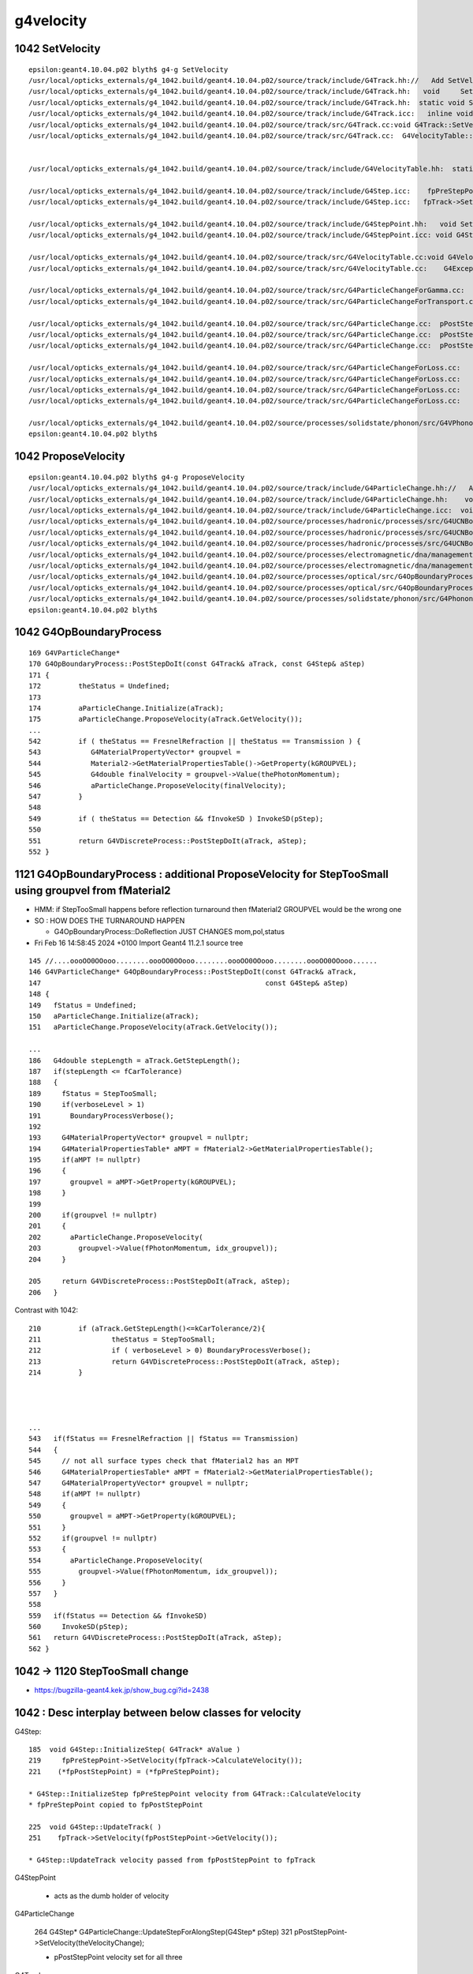 g4velocity
===========


1042 SetVelocity 
-------------------

::

    epsilon:geant4.10.04.p02 blyth$ g4-g SetVelocity 
    /usr/local/opticks_externals/g4_1042.build/geant4.10.04.p02/source/track/include/G4Track.hh://   Add SetVelocityTableProperties                 02 Apr. 2011  H.Kurashige
    /usr/local/opticks_externals/g4_1042.build/geant4.10.04.p02/source/track/include/G4Track.hh:   void     SetVelocity(G4double val);
    /usr/local/opticks_externals/g4_1042.build/geant4.10.04.p02/source/track/include/G4Track.hh:  static void SetVelocityTableProperties(G4double t_max, G4double t_min, G4int nbin);
    /usr/local/opticks_externals/g4_1042.build/geant4.10.04.p02/source/track/include/G4Track.icc:   inline void  G4Track::SetVelocity(G4double val)
    /usr/local/opticks_externals/g4_1042.build/geant4.10.04.p02/source/track/src/G4Track.cc:void G4Track::SetVelocityTableProperties(G4double t_max, G4double t_min, G4int nbin)
    /usr/local/opticks_externals/g4_1042.build/geant4.10.04.p02/source/track/src/G4Track.cc:  G4VelocityTable::SetVelocityTableProperties(t_max, t_min, nbin);


    /usr/local/opticks_externals/g4_1042.build/geant4.10.04.p02/source/track/include/G4VelocityTable.hh:  static void SetVelocityTableProperties(G4double t_max, 

    /usr/local/opticks_externals/g4_1042.build/geant4.10.04.p02/source/track/include/G4Step.icc:    fpPreStepPoint->SetVelocity(fpTrack->CalculateVelocity());
    /usr/local/opticks_externals/g4_1042.build/geant4.10.04.p02/source/track/include/G4Step.icc:   fpTrack->SetVelocity(fpPostStepPoint->GetVelocity());

    /usr/local/opticks_externals/g4_1042.build/geant4.10.04.p02/source/track/include/G4StepPoint.hh:   void SetVelocity(G4double v);
    /usr/local/opticks_externals/g4_1042.build/geant4.10.04.p02/source/track/include/G4StepPoint.icc: void G4StepPoint::SetVelocity(G4double v)

    /usr/local/opticks_externals/g4_1042.build/geant4.10.04.p02/source/track/src/G4VelocityTable.cc:void G4VelocityTable::SetVelocityTableProperties(G4double t_max, G4double t_min, G4int nbin)
    /usr/local/opticks_externals/g4_1042.build/geant4.10.04.p02/source/track/src/G4VelocityTable.cc:    G4Exception("G4VelocityTable::SetVelocityTableProperties",

    /usr/local/opticks_externals/g4_1042.build/geant4.10.04.p02/source/track/src/G4ParticleChangeForGamma.cc:      pPostStepPoint->SetVelocity(pTrack->CalculateVelocity());
    /usr/local/opticks_externals/g4_1042.build/geant4.10.04.p02/source/track/src/G4ParticleChangeForTransport.cc:  if (isVelocityChanged)  pPostStepPoint->SetVelocity(theVelocityChange);

    /usr/local/opticks_externals/g4_1042.build/geant4.10.04.p02/source/track/src/G4ParticleChange.cc:  pPostStepPoint->SetVelocity(theVelocityChange);
    /usr/local/opticks_externals/g4_1042.build/geant4.10.04.p02/source/track/src/G4ParticleChange.cc:  pPostStepPoint->SetVelocity(theVelocityChange);
    /usr/local/opticks_externals/g4_1042.build/geant4.10.04.p02/source/track/src/G4ParticleChange.cc:  pPostStepPoint->SetVelocity(theVelocityChange);

    /usr/local/opticks_externals/g4_1042.build/geant4.10.04.p02/source/track/src/G4ParticleChangeForLoss.cc:    pPostStepPoint->SetVelocity(0.0);
    /usr/local/opticks_externals/g4_1042.build/geant4.10.04.p02/source/track/src/G4ParticleChangeForLoss.cc:    pPostStepPoint->SetVelocity(pTrack->CalculateVelocity());
    /usr/local/opticks_externals/g4_1042.build/geant4.10.04.p02/source/track/src/G4ParticleChangeForLoss.cc:    pPostStepPoint->SetVelocity(pTrack->CalculateVelocity());
    /usr/local/opticks_externals/g4_1042.build/geant4.10.04.p02/source/track/src/G4ParticleChangeForLoss.cc:    pPostStepPoint->SetVelocity(0.0);

    /usr/local/opticks_externals/g4_1042.build/geant4.10.04.p02/source/processes/solidstate/phonon/src/G4VPhononProcess.cc:  sec->SetVelocity(theLattice->MapKtoV(polarization, waveVec));    
    epsilon:geant4.10.04.p02 blyth$ 


1042 ProposeVelocity 
----------------------

::

    epsilon:geant4.10.04.p02 blyth$ g4-g ProposeVelocity 
    /usr/local/opticks_externals/g4_1042.build/geant4.10.04.p02/source/track/include/G4ParticleChange.hh://   Add  Get/ProposeVelocity                       Apr 2011 H.Kurashige
    /usr/local/opticks_externals/g4_1042.build/geant4.10.04.p02/source/track/include/G4ParticleChange.hh:    void ProposeVelocity(G4double finalVelocity);
    /usr/local/opticks_externals/g4_1042.build/geant4.10.04.p02/source/track/include/G4ParticleChange.icc:  void G4ParticleChange::ProposeVelocity(G4double finalVelocity)
    /usr/local/opticks_externals/g4_1042.build/geant4.10.04.p02/source/processes/hadronic/processes/src/G4UCNBoundaryProcess.cc:  aParticleChange.ProposeVelocity(aTrack.GetVelocity());
    /usr/local/opticks_externals/g4_1042.build/geant4.10.04.p02/source/processes/hadronic/processes/src/G4UCNBoundaryProcess.cc:          aParticleChange.ProposeVelocity(std::sqrt(2*Enew/neutron_mass_c2)*c_light);
    /usr/local/opticks_externals/g4_1042.build/geant4.10.04.p02/source/processes/hadronic/processes/src/G4UCNBoundaryProcess.cc:          aParticleChange.ProposeVelocity(std::sqrt(2*Enew/neutron_mass_c2)*c_light);
    /usr/local/opticks_externals/g4_1042.build/geant4.10.04.p02/source/processes/electromagnetic/dna/management/src/G4ITTransportation.cc:    fParticleChange.ProposeVelocity(initialVelocity);
    /usr/local/opticks_externals/g4_1042.build/geant4.10.04.p02/source/processes/electromagnetic/dna/management/src/G4ITTransportation.cc:      fParticleChange.ProposeVelocity(finalVelocity);
    /usr/local/opticks_externals/g4_1042.build/geant4.10.04.p02/source/processes/optical/src/G4OpBoundaryProcess.cc:        aParticleChange.ProposeVelocity(aTrack.GetVelocity());
    /usr/local/opticks_externals/g4_1042.build/geant4.10.04.p02/source/processes/optical/src/G4OpBoundaryProcess.cc:           aParticleChange.ProposeVelocity(finalVelocity);
    /usr/local/opticks_externals/g4_1042.build/geant4.10.04.p02/source/processes/solidstate/phonon/src/G4PhononReflection.cc:    aParticleChange.ProposeVelocity(vg);
    epsilon:geant4.10.04.p02 blyth$ 


1042 G4OpBoundaryProcess
-------------------------- 

::

     169 G4VParticleChange*
     170 G4OpBoundaryProcess::PostStepDoIt(const G4Track& aTrack, const G4Step& aStep)
     171 {
     172         theStatus = Undefined;
     173 
     174         aParticleChange.Initialize(aTrack);
     175         aParticleChange.ProposeVelocity(aTrack.GetVelocity());
     ...
     542         if ( theStatus == FresnelRefraction || theStatus == Transmission ) {
     543            G4MaterialPropertyVector* groupvel =
     544            Material2->GetMaterialPropertiesTable()->GetProperty(kGROUPVEL);
     545            G4double finalVelocity = groupvel->Value(thePhotonMomentum);
     546            aParticleChange.ProposeVelocity(finalVelocity);
     547         }
     548 
     549         if ( theStatus == Detection && fInvokeSD ) InvokeSD(pStep);
     550 
     551         return G4VDiscreteProcess::PostStepDoIt(aTrack, aStep);
     552 }



1121 G4OpBoundaryProcess : additional ProposeVelocity for StepTooSmall using groupvel from fMaterial2
-------------------------------------------------------------------------------------------------------

* HMM: if StepTooSmall happens before reflection turnaround then fMaterial2 GROUPVEL would be the wrong one
* SO : HOW DOES THE TURNAROUND HAPPEN

  * G4OpBoundaryProcess::DoReflection JUST CHANGES mom,pol,status

* Fri Feb 16 14:58:45 2024 +0100 Import Geant4 11.2.1 source tree

::

     145 //....oooOO0OOooo........oooOO0OOooo........oooOO0OOooo........oooOO0OOooo......
     146 G4VParticleChange* G4OpBoundaryProcess::PostStepDoIt(const G4Track& aTrack,
     147                                                      const G4Step& aStep)
     148 {
     149   fStatus = Undefined;
     150   aParticleChange.Initialize(aTrack);
     151   aParticleChange.ProposeVelocity(aTrack.GetVelocity());

     ...
     186   G4double stepLength = aTrack.GetStepLength();
     187   if(stepLength <= fCarTolerance)
     188   {
     189     fStatus = StepTooSmall;
     190     if(verboseLevel > 1)
     191       BoundaryProcessVerbose();
     192 
     193     G4MaterialPropertyVector* groupvel = nullptr;
     194     G4MaterialPropertiesTable* aMPT = fMaterial2->GetMaterialPropertiesTable();
     195     if(aMPT != nullptr)
     196     {
     197       groupvel = aMPT->GetProperty(kGROUPVEL);
     198     }
     199 
     200     if(groupvel != nullptr)
     201     {
     202       aParticleChange.ProposeVelocity(
     203         groupvel->Value(fPhotonMomentum, idx_groupvel));
     204     }

     205     return G4VDiscreteProcess::PostStepDoIt(aTrack, aStep);
     206   }



Contrast with 1042::

     210         if (aTrack.GetStepLength()<=kCarTolerance/2){
     211                 theStatus = StepTooSmall;
     212                 if ( verboseLevel > 0) BoundaryProcessVerbose();
     213                 return G4VDiscreteProcess::PostStepDoIt(aTrack, aStep);
     214         }




     ...
     543   if(fStatus == FresnelRefraction || fStatus == Transmission)
     544   {
     545     // not all surface types check that fMaterial2 has an MPT
     546     G4MaterialPropertiesTable* aMPT = fMaterial2->GetMaterialPropertiesTable();
     547     G4MaterialPropertyVector* groupvel = nullptr;
     548     if(aMPT != nullptr)
     549     {
     550       groupvel = aMPT->GetProperty(kGROUPVEL);
     551     }
     552     if(groupvel != nullptr)
     553     {
     554       aParticleChange.ProposeVelocity(
     555         groupvel->Value(fPhotonMomentum, idx_groupvel));
     556     }
     557   }
     558 
     559   if(fStatus == Detection && fInvokeSD)
     560     InvokeSD(pStep);
     561   return G4VDiscreteProcess::PostStepDoIt(aTrack, aStep);
     562 }



1042 -> 1120 StepTooSmall change
----------------------------------

* https://bugzilla-geant4.kek.jp/show_bug.cgi?id=2438



1042 : Desc interplay between below classes for velocity 
-----------------------------------------------------------

G4Step::

   185  void G4Step::InitializeStep( G4Track* aValue )
   219     fpPreStepPoint->SetVelocity(fpTrack->CalculateVelocity());
   221    (*fpPostStepPoint) = (*fpPreStepPoint);
      
   * G4Step::InitializeStep fpPreStepPoint velocity from G4Track::CalculateVelocity
   * fpPreStepPoint copied to fpPostStepPoint

   225  void G4Step::UpdateTrack( )
   251    fpTrack->SetVelocity(fpPostStepPoint->GetVelocity());

   * G4Step::UpdateTrack velocity passed from fpPostStepPoint to fpTrack

G4StepPoint
   
   * acts as the dumb holder of velocity  

G4ParticleChange

    264 G4Step* G4ParticleChange::UpdateStepForAlongStep(G4Step* pStep)
    321   pPostStepPoint->SetVelocity(theVelocityChange);

    * pPostStepPoint velocity set for all three 

G4Track



1042 G4Step
-------------

::

    184 inline
    185  void G4Step::InitializeStep( G4Track* aValue )
    186  { 
    ...
    217    // Set Velocity
    218    //  should be placed after SetMaterial for preStep point 
    219     fpPreStepPoint->SetVelocity(fpTrack->CalculateVelocity());
    220    
    221    (*fpPostStepPoint) = (*fpPreStepPoint);
    222  }

    /// called from "void G4SteppingManager::SetInitialStep(G4Track* valueTrack)"


    223
    224 inline
    225  void G4Step::UpdateTrack( )
    226  {
    227    // To avoid the circular dependency between G4Track, G4Step
    228    // and G4StepPoint, G4Step has to manage the update actions.
    229    //  position, time
    230    fpTrack->SetPosition(fpPostStepPoint->GetPosition());
    231    fpTrack->SetGlobalTime(fpPostStepPoint->GetGlobalTime());
    232    fpTrack->SetLocalTime(fpPostStepPoint->GetLocalTime());
    233    fpTrack->SetProperTime(fpPostStepPoint->GetProperTime());
    234    //  energy, momentum, polarization
    235    fpTrack->SetMomentumDirection(fpPostStepPoint->GetMomentumDirection());
    236    fpTrack->SetKineticEnergy(fpPostStepPoint->GetKineticEnergy());
    237    fpTrack->SetPolarization(fpPostStepPoint->GetPolarization());
    238    //  mass charge
    239    G4DynamicParticle* pParticle = (G4DynamicParticle*)(fpTrack->GetDynamicParticle());
    240    pParticle->SetMass(fpPostStepPoint->GetMass());
    241    pParticle->SetCharge(fpPostStepPoint->GetCharge());
    242    //  step length
    243    fpTrack->SetStepLength(fStepLength);
    244    // NextTouchable is updated
    245    // (G4Track::Touchable points touchable of Pre-StepPoint)
    246    fpTrack->SetNextTouchableHandle(fpPostStepPoint->GetTouchableHandle());
    247    fpTrack->SetWeight(fpPostStepPoint->GetWeight());
    248 
    249 
    250    // set velocity
    251    fpTrack->SetVelocity(fpPostStepPoint->GetVelocity());
    252 }



1042 G4ParticleChange
-----------------------


::


    264 G4Step* G4ParticleChange::UpdateStepForAlongStep(G4Step* pStep)
    265 {
    266   // A physics process always calculates the final state of the
    267   // particle relative to the initial state at the beginning
    268   // of the Step, i.e., based on information of G4Track (or
    269   // equivalently the PreStepPoint). 
    270   // So, the differences (delta) between these two states have to be
    271   // calculated and be accumulated in PostStepPoint. 
    272  
    273   // Take note that the return type of GetMomentumDirectionChange is a
    274   // pointer to G4ParticleMometum. Also it is a normalized 
    275   // momentum vector.


    311   // calculate velocity
    312   if (!isVelocityChanged) {
    313     if(energy > 0.0) {
    314       pTrack->SetKineticEnergy(energy);
    315       theVelocityChange = pTrack->CalculateVelocity();
    316       pTrack->SetKineticEnergy(preEnergy);
    317     } else if(theMassChange > 0.0) {
    318       theVelocityChange = 0.0;
    319     }
    320   }
    321   pPostStepPoint->SetVelocity(theVelocityChange);

    344   //  Update the G4Step specific attributes 
    345   return UpdateStepInfo(pStep);
    346 }


    348 G4Step* G4ParticleChange::UpdateStepForPostStep(G4Step* pStep)
    349 { 
    350   // A physics process always calculates the final state of the particle
    351 
    352   // Take note that the return type of GetMomentumChange is a
    353   // pointer to G4ParticleMometum. Also it is a normalized 
    354   // momentum vector.
    ...
    368   // calculate velocity
    369   pTrack->SetKineticEnergy( theEnergyChange );
    370   if (!isVelocityChanged) {
    371     if(theEnergyChange > 0.0) {
    372       theVelocityChange = pTrack->CalculateVelocity();
    373     } else if(theMassChange > 0.0) {
    374       theVelocityChange = 0.0;
    375     }
    376   }
    377   pPostStepPoint->SetVelocity(theVelocityChange);


    402 G4Step* G4ParticleChange::UpdateStepForAtRest(G4Step* pStep)
    403 {
    404   // A physics process always calculates the final state of the particle
    405 
    ...
    415   pPostStepPoint->SetKineticEnergy( theEnergyChange );
    416   if (!isVelocityChanged) theVelocityChange = pStep->GetTrack()->CalculateVelocity();
    417   pPostStepPoint->SetVelocity(theVelocityChange);
    418 
    419   // update polarization


